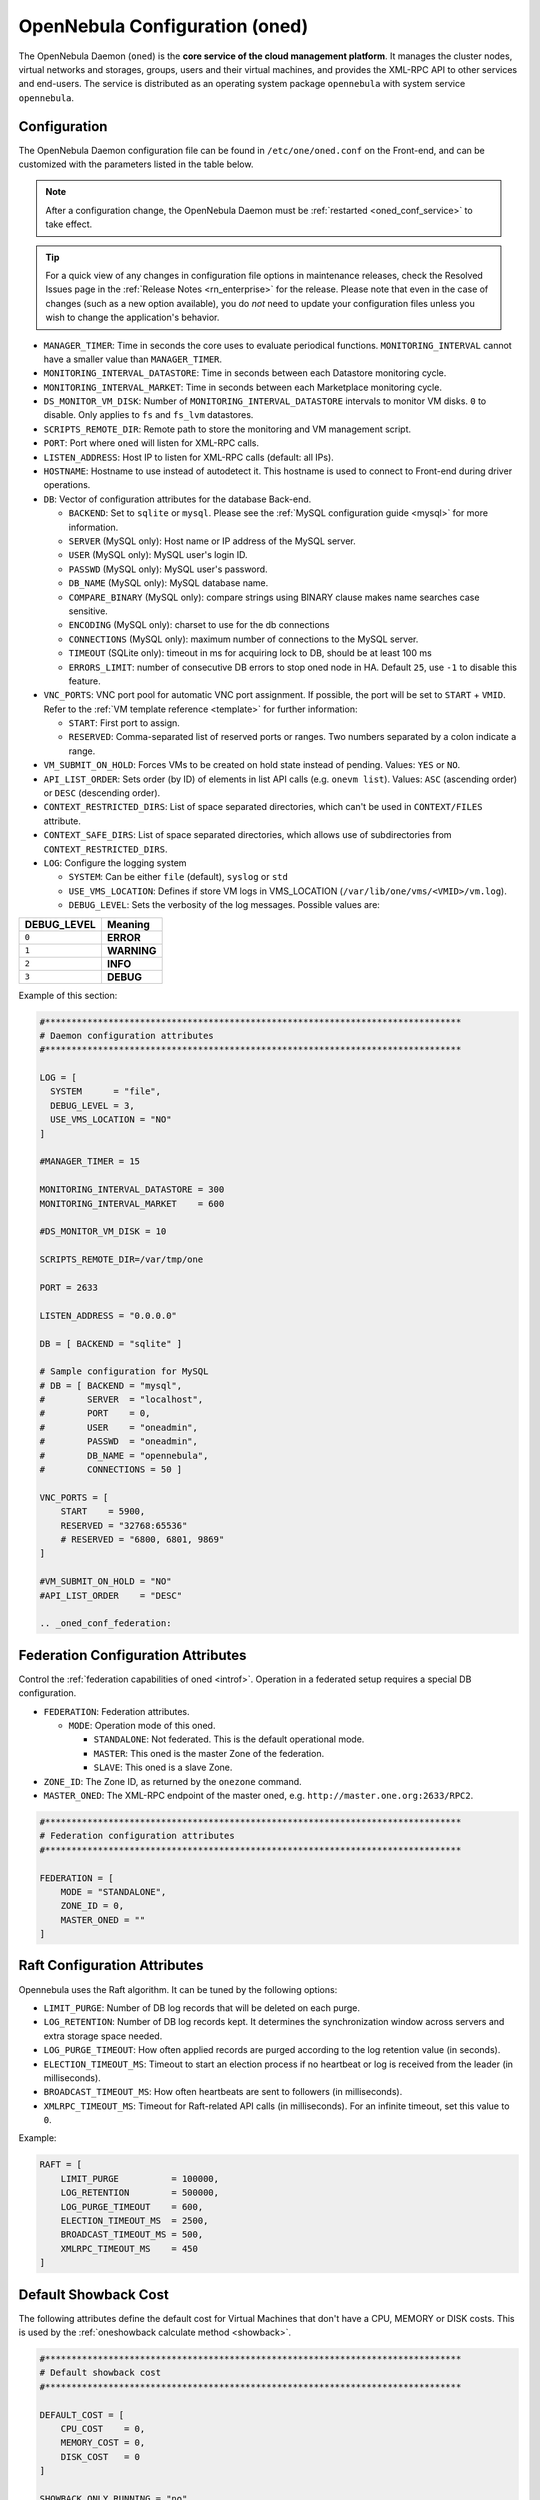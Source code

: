 .. _oned_conf:

===============================
OpenNebula Configuration (oned)
===============================

The OpenNebula Daemon (``oned``) is the **core service of the cloud management platform**. It manages the cluster nodes, virtual networks and storages, groups, users and their virtual machines, and provides the XML-RPC API to other services and end-users. The service is distributed as an operating system package ``opennebula`` with system service ``opennebula``.

Configuration
=============

The OpenNebula Daemon configuration file can be found in ``/etc/one/oned.conf`` on the Front-end, and can be customized with the parameters listed in the table below.

.. note::

    After a configuration change, the OpenNebula Daemon must be :ref:`restarted <oned_conf_service>` to take effect.

.. tip::

    For a quick view of any changes in configuration file options in maintenance releases, check the Resolved Issues page in the :ref:`Release Notes <rn_enterprise>` for the release. Please note that even in the case of changes (such as a new option available), you do *not* need to update your configuration files unless you wish to change the application's behavior.

-  ``MANAGER_TIMER``: Time in seconds the core uses to evaluate periodical functions. ``MONITORING_INTERVAL`` cannot have a smaller value than ``MANAGER_TIMER``.
-  ``MONITORING_INTERVAL_DATASTORE``: Time in seconds between each Datastore monitoring cycle.
-  ``MONITORING_INTERVAL_MARKET``: Time in seconds between each Marketplace monitoring cycle.
-  ``DS_MONITOR_VM_DISK``: Number of ``MONITORING_INTERVAL_DATASTORE`` intervals to monitor VM disks. ``0`` to disable. Only applies to ``fs`` and ``fs_lvm`` datastores.
-  ``SCRIPTS_REMOTE_DIR``: Remote path to store the monitoring and VM management script.
-  ``PORT``: Port where ``oned`` will listen for XML-RPC calls.
-  ``LISTEN_ADDRESS``: Host IP to listen for XML-RPC calls (default: all IPs).
-  ``HOSTNAME``: Hostname to use instead of autodetect it. This hostname is used to connect to Front-end during driver operations.
-  ``DB``: Vector of configuration attributes for the database Back-end.

   -  ``BACKEND``: Set to ``sqlite`` or ``mysql``. Please see the :ref:`MySQL configuration guide <mysql>` for more information.
   -  ``SERVER`` (MySQL only): Host name or IP address of the MySQL server.
   -  ``USER`` (MySQL only): MySQL user's login ID.
   -  ``PASSWD`` (MySQL only): MySQL user's password.
   -  ``DB_NAME`` (MySQL only): MySQL database name.
   -  ``COMPARE_BINARY`` (MySQL only): compare strings using BINARY clause makes name searches case sensitive.
   -  ``ENCODING`` (MySQL only): charset to use for the db connections
   -  ``CONNECTIONS`` (MySQL only): maximum number of connections to the MySQL server.
   -  ``TIMEOUT`` (SQLite only): timeout in ms for acquiring lock to DB, should be at least 100 ms
   -  ``ERRORS_LIMIT``: number of consecutive DB errors to stop oned node in HA. Default ``25``, use ``-1`` to disable this feature.

-  ``VNC_PORTS``: VNC port pool for automatic VNC port assignment. If possible, the port will be set to ``START`` + ``VMID``. Refer to the :ref:`VM template reference <template>` for further information:

   - ``START``: First port to assign.
   - ``RESERVED``: Comma-separated list of reserved ports or ranges. Two numbers separated by a colon indicate a range.

-  ``VM_SUBMIT_ON_HOLD``: Forces VMs to be created on hold state instead of pending. Values: ``YES`` or ``NO``.
-  ``API_LIST_ORDER``: Sets order (by ID) of elements in list API calls (e.g. ``onevm list``). Values: ``ASC`` (ascending order) or ``DESC`` (descending order).
-  ``CONTEXT_RESTRICTED_DIRS``: List of space separated directories, which can't be used in ``CONTEXT/FILES`` attribute.
-  ``CONTEXT_SAFE_DIRS``: List of space separated directories, which allows use of subdirectories from ``CONTEXT_RESTRICTED_DIRS``.
-  ``LOG``: Configure the logging system

   -  ``SYSTEM``: Can be either ``file`` (default), ``syslog`` or ``std``
   -  ``USE_VMS_LOCATION``: Defines if store VM logs in VMS_LOCATION (``/var/lib/one/vms/<VMID>/vm.log``).
   -  ``DEBUG_LEVEL``: Sets the verbosity of the log messages. Possible values are:

+----------------+---------------+
| DEBUG\_LEVEL   | Meaning       |
+================+===============+
| ``0``          | **ERROR**     |
+----------------+---------------+
| ``1``          | **WARNING**   |
+----------------+---------------+
| ``2``          | **INFO**      |
+----------------+---------------+
| ``3``          | **DEBUG**     |
+----------------+---------------+

Example of this section:

.. code-block:: bash

    #*******************************************************************************
    # Daemon configuration attributes
    #*******************************************************************************

    LOG = [
      SYSTEM      = "file",
      DEBUG_LEVEL = 3,
      USE_VMS_LOCATION = "NO"
    ]

    #MANAGER_TIMER = 15

    MONITORING_INTERVAL_DATASTORE = 300
    MONITORING_INTERVAL_MARKET    = 600

    #DS_MONITOR_VM_DISK = 10

    SCRIPTS_REMOTE_DIR=/var/tmp/one

    PORT = 2633

    LISTEN_ADDRESS = "0.0.0.0"

    DB = [ BACKEND = "sqlite" ]

    # Sample configuration for MySQL
    # DB = [ BACKEND = "mysql",
    #        SERVER  = "localhost",
    #        PORT    = 0,
    #        USER    = "oneadmin",
    #        PASSWD  = "oneadmin",
    #        DB_NAME = "opennebula",
    #        CONNECTIONS = 50 ]

    VNC_PORTS = [
        START    = 5900,
        RESERVED = "32768:65536"
        # RESERVED = "6800, 6801, 9869"
    ]

    #VM_SUBMIT_ON_HOLD = "NO"
    #API_LIST_ORDER    = "DESC"

    .. _oned_conf_federation:

Federation Configuration Attributes
===================================

Control the :ref:`federation capabilities of oned <introf>`. Operation in a federated setup requires a special DB configuration.

-  ``FEDERATION``: Federation attributes.

   -  ``MODE``: Operation mode of this oned.

      -  ``STANDALONE``: Not federated. This is the default operational mode.
      -  ``MASTER``: This oned is the master Zone of the federation.
      -  ``SLAVE``: This oned is a slave Zone.

-  ``ZONE_ID``: The Zone ID, as returned by the ``onezone`` command.
-  ``MASTER_ONED``: The XML-RPC endpoint of the master oned, e.g. ``http://master.one.org:2633/RPC2``.

.. code-block:: bash

    #*******************************************************************************
    # Federation configuration attributes
    #*******************************************************************************

    FEDERATION = [
        MODE = "STANDALONE",
        ZONE_ID = 0,
        MASTER_ONED = ""
    ]

Raft Configuration Attributes
=============================

Opennebula uses the Raft algorithm. It can be tuned by the following options:

- ``LIMIT_PURGE``: Number of DB log records that will be deleted on each purge.
- ``LOG_RETENTION``: Number of DB log records kept. It determines the synchronization window across servers and extra storage space needed.
- ``LOG_PURGE_TIMEOUT``: How often applied records are purged according to the log retention value (in seconds).
- ``ELECTION_TIMEOUT_MS``: Timeout to start an election process if no heartbeat or log is received from the leader (in milliseconds).
- ``BROADCAST_TIMEOUT_MS``: How often heartbeats are sent to followers (in milliseconds).
- ``XMLRPC_TIMEOUT_MS``: Timeout for Raft-related API calls (in milliseconds). For an infinite timeout, set this value to ``0``.

Example:

.. code-block:: bash

    RAFT = [
        LIMIT_PURGE          = 100000,
        LOG_RETENTION        = 500000,
        LOG_PURGE_TIMEOUT    = 600,
        ELECTION_TIMEOUT_MS  = 2500,
        BROADCAST_TIMEOUT_MS = 500,
        XMLRPC_TIMEOUT_MS    = 450
    ]

.. _oned_conf_default_showback:

Default Showback Cost
=====================

The following attributes define the default cost for Virtual Machines that don't have a CPU, MEMORY or DISK costs. This is used by the :ref:`oneshowback calculate method <showback>`.

.. code-block:: bash

    #*******************************************************************************
    # Default showback cost
    #*******************************************************************************

    DEFAULT_COST = [
        CPU_COST    = 0,
        MEMORY_COST = 0,
        DISK_COST   = 0
    ]

    SHOWBACK_ONLY_RUNNING = "no"

For showback the CPU and memory cost are counted if the resource is reserved on host. That includes also ``poweroff`` and ``suspend`` state, when the VM is uploaded to the host, the resources are reserved, but VM is not running. If you wish to count resources only for runnning VMs, set parameter ``SHOWBACK_ONLY_RUNNING = "yes"``, default is ``no``. The disk cost is always counted in ``poweroff`` and ``suspend`` state as the VM image is already uploaded to the host.

.. _oned_conf_xml_rpc_server_configuration:

XML-RPC Server Configuration
============================

-  ``MAX_CONN``: Maximum number of simultaneous TCP connections the server will maintain
-  ``MAX_CONN_BACKLOG``: Maximum number of TCP connections the operating system will accept on the server's behalf without the server accepting them from the operating system
-  ``KEEPALIVE_TIMEOUT``: Maximum time in seconds that the server allows a connection to be open between RPCs
-  ``KEEPALIVE_MAX_CONN``: Maximum number of RPCs that the server will execute on a single connection
-  ``TIMEOUT``: Maximum time in seconds the server will wait for the client to do anything while processing an RPC. This timeout will also be used when a proxy calls to the master in a federation.
-  ``RPC_LOG``: Create a separate log file for XML-RPC requests, in ``/var/log/one/one_xmlrpc.log``.
-  ``MESSAGE_SIZE``: Buffer size in bytes for XML-RPC responses.
-  ``LOG_CALL_FORMAT``: Format string to log XML-RPC calls. Interpreted strings:

   -  ``%i`` -- request id
   -  ``%m`` -- method name
   -  ``%u`` -- user id
   -  ``%U`` -- user name
   -  ``%l[number]`` -- parameter list and number of characters (optional) to print each parameter, default is 20. Example: %l300
   -  ``%p`` -- user password
   -  ``%g`` -- group id
   -  ``%G`` -- group name
   -  ``%a`` -- auth token
   -  ``%%`` -- %

.. code-block:: bash

    #*******************************************************************************
    # XML-RPC server configuration
    #*******************************************************************************

    #MAX_CONN           = 15
    #MAX_CONN_BACKLOG   = 15
    #KEEPALIVE_TIMEOUT  = 15
    #KEEPALIVE_MAX_CONN = 30
    #TIMEOUT            = 15
    #RPC_LOG            = NO
    #MESSAGE_SIZE       = 1073741824
    #LOG_CALL_FORMAT    = "Req:%i UID:%u %m invoked %l"

.. warning:: This functionality is only available when compiled with xmlrpc-c libraries >= 1.32. Currently only the packages distributed by OpenNebula are linked with this library.

Virtual Networks
================

-  ``NETWORK_SIZE``: Here you can define the default size for the virtual networks
-  ``MAC_PREFIX``: Default MAC prefix to be used to create the auto-generated MAC addresses. (This can be overwritten by the Virtual Network template.)
-  ``VLAN_IDS``: VLAN ID pool for the automatic ``VLAN_ID`` assignment. This pool is for 802.1Q networks (Open vSwitch and 802.1Q drivers). The driver will try first to allocate ``VLAN_IDS[START] + VNET_ID``

   - ``START``: First ``VLAN_ID`` to use
   - ``RESERVED``: Comma-separated list of reserved VLAN_IDs or ranges. Two numbers separated by a colon indicate a range.

-  ``VXLAN_IDS``: Automatic VXLAN Network ID (VNI) assignment. This is used for ``vxlan`` networks.

   -  ``START``: First VNI to use
   - Note: **Reserved is not supported by this pool**

Sample configuration:

.. code-block:: bash

    #*******************************************************************************
    # Physical Networks configuration
    #*******************************************************************************

    NETWORK_SIZE = 254

    MAC_PREFIX   = "02:00"

    VLAN_IDS = [
        START    = "2",
        RESERVED = "0, 1, 4095"
    ]

    VXLAN_IDS = [
        START = "2"
    ]

.. _oned_conf_datastores:

Datastores
==========

The :ref:`Storage Subsystem <sm>` allows users to set up images, which can be operating systems or data, to be used in Virtual Machines easily. These images can be used by several Virtual Machines simultaneously and also shared with other users.

Here you can configure the default values for the Datastores and Image templates. There is more information about the template syntax :ref:`here <img_template>`.

-  ``DATASTORE_LOCATION``: Path for Datastores. It is the same for all the hosts and Front-end. It defaults to ``/var/lib/one/datastores`` (or in self-contained mode defaults to ``$ONE_LOCATION/var/datastores``). Each datastore has its own directory (called ``BASE_PATH``) of the form: ``$DATASTORE_LOCATION/<datastore_id>``. You can symlink this directory to any other path, if needed. ``BASE_PATH`` is generated from this attribute each time oned is started.
-  ``DATASTORE_CAPACITY_CHECK``: Check that there is enough capacity before creating a new image. Defaults to ``yes``.
-  ``DEFAULT_IMAGE_TYPE``: Default value for ``TYPE`` field when it is omitted in a template. Values accepted are:

   -  ``OS``: Image file holding an operating system
   -  ``CDROM``: Image file holding a CDROM
   -  ``DATABLOCK``: Image file holding a datablock, created as an empty block

-  ``DEFAULT_DEVICE_PREFIX``: Default value for the ``DEV_PREFIX`` field when it is omitted in a template. The missing ``DEV_PREFIX`` attribute is filled when images are created, so changing this prefix won't affect existing images. It can be set to:

+----------+--------------------+
| Prefix   | Device type        |
+==========+====================+
| ``hd``   | IDE                |
+----------+--------------------+
| ``sd``   | SCSI               |
+----------+--------------------+
| ``vd``   | KVM virtio disk    |
+----------+--------------------+

- ``DEFAULT_CDROM_DEVICE_PREFIX``: Same as above but for CD-ROM devices.

- ``DEFAULT_IMAGE_PERSISTENT``: Control the default value for the ``PERSISTENT`` attribute on image cloning or saving (``oneimage clone``, ``onevm disk-saveas``). If omitted, images will inherit the ``PERSISTENT`` attribute from the base image.

- ``DEFAULT_IMAGE_PERSISTENT_NEW``: Control the default value for the ``PERSISTENT`` attribute on image creation (``oneimage create``). By default images are not persistent if this is not set.

- ``VM_SNAPSHOT_FACTOR``: Snapshot size is usually much smaller than original disk size. This attribute controls how much disk size should be counted for the VM snapshot. Value should be in range [0,1]. Default value for backward compatibility is 0.

More information on the image repository can be found in the :ref:`Managing Virtual Machine Images guide <images>`.

Sample configuration:

.. code-block:: bash

    #*******************************************************************************
    # Image Repository Configuration
    #*******************************************************************************
    #DATASTORE_LOCATION  = /var/lib/one/datastores

    DATASTORE_CAPACITY_CHECK = "yes"

    DEFAULT_IMAGE_TYPE    = "OS"
    DEFAULT_DEVICE_PREFIX = "hd"

    DEFAULT_CDROM_DEVICE_PREFIX = "hd"

    #DEFAULT_IMAGE_PERSISTENT     = ""
    #DEFAULT_IMAGE_PERSISTENT_NEW = "NO"

Monitoring Daemon
=================

The Monitoring Daemon gather gather information from the cluster nodes. To define one, the following need to be set:

-  **name**: name for this monitoring daemon.
-  **executable**: path of the monitoring daemon as an absolute path or relative to ``/usr/lib/one/mads/``. Default value ``onemonitord``.
-  **arguments**: for the daemon executable, usually a path to configuration file ``-c monitord.conf``.
-  **threads**: number of threads used for communication

For more information on configuring the information and monitoring system and hints to extend it, please check the :ref:`monitoring configuration <mon_conf>` and :ref:`information driver configuration guide <devel-im>`.

Sample configuration:

.. code-block:: bash

    IM_MAD = [
          NAME          = "monitord",
          EXECUTABLE    = "onemonitord",
          ARGUMENTS     = "-c monitord.conf",
          THREADS       = 8
    ]

.. _oned_conf_virtualization_drivers:

Virtualization Drivers
======================

The virtualization drivers are used to create, control and monitor VMs on the hosts. You can define more than one virtualization driver (e.g. you have different virtualizers in several hosts) but make sure they have different names. To define one, the following need to be set:

-  ``NAME``: Name of the virtualization driver
-  ``SUNSTONE_NAME``: Name displayed in Sunstone
-  ``EXECUTABLE``: Path of the virtualization driver executable as an absolute path or relative to ``/usr/lib/one/mads/``
-  ``ARGUMENTS``: For the driver executable
-  ``TYPE``: Driver type; supported drivers: ``xen``, ``kvm`` or ``xml``
-  ``DEFAULT``: File containing default values and configuration parameters for the driver as an absolute path or relative to ``/etc/one/``
-  ``KEEP_SNAPSHOTS``: Do not remove snapshots on power on/off cycles and live migrations if the hypervisor supports that
-  ``LIVE_RESIZE``: Hypervisor supports hotplug VCPU and memory. Values: ``YES`` or ``NO``
-  ``SUPPORT_SHAREABLE``: Hypervisor supports shareable disks. Values: ``YES`` or ``NO``

There are some non-mandatory attributes:

- ``DS_LIVE_MIGRATION``: live migration between datastores is allowed.
- ``COLD_NIC_ATTACH``: NIC attach/detach in poweroff state calls networks scripts (``pre``, ``post``, ``clean``) and virtualization driver attach/detach actions.

For more information on configuring and setting up the Virtual Machine Manager Driver please check the section relevant to you:

* :ref:`KVM Driver <kvmg>`
* :ref:`vCenter Driver <vcenterg>`

Sample configuration:

.. code-block:: bash

    #-------------------------------------------------------------------------------
    # Virtualization Driver Configuration
    #-------------------------------------------------------------------------------

    VM_MAD = [
        NAME           = "kvm",
        SUNSTONE_NAME  = "KVM",
        EXECUTABLE     = "one_vmm_exec",
        ARGUMENTS      = "-t 15 -r 0 kvm",
        DEFAULT        = "vmm_exec/vmm_exec_kvm.conf",
        TYPE           = "kvm",
        KEEP_SNAPSHOTS = "no",
        LIVE_RESIZE    = "yes",
        SUPPORT_SHAREABLE    = "yes"
    ]

.. _oned_conf_transfer_driver:

Transfer Driver
===============

The transfer drivers are used to transfer, clone, remove and create VM images. The default ``TM_MAD`` driver includes plugins for all supported storage modes. You may need to modify the ``TM_MAD`` to add custom plugins.

-  ``EXECUTABLE``: path of the transfer driver executable, as an absolute path or relative to ``/usr/lib/one/mads/``
-  ``ARGUMENTS``: for the driver executable:

   -  ``-t``: number of threads, i.e. number of transfers made at the same time
   -  ``-d``: list of transfer drivers separated by commas. If not defined all the drivers available will be enabled

For more information on configuring different storage alternatives please check the :ref:`storage configuration <sm>` guide.

Sample configuration:

.. code-block:: bash

    #-------------------------------------------------------------------------------
    # Transfer Manager Driver Configuration
    #-------------------------------------------------------------------------------

    TM_MAD = [
        EXECUTABLE = "one_tm",
        ARGUMENTS = "-t 15 -d dummy,lvm,shared,fs_lvm,qcow2,ssh,local,ceph,dev,vcenter,iscsi_libvirt"
    ]

The configuration for each driver is defined in the ``TM_MAD_CONF`` section.

.. important::
   These values define the datastore behaviour and thus should not be modified. They are used when creating a new datastore of given type and also when developing new drivers.

-  ``NAME``: name of the transfer driver, listed in the ``-d`` option of the ``TM_MAD`` section
-  ``LN_TARGET``: determines how persistent images will be cloned when a new VM is instantiated:

   -  ``NONE``: The image will be linked and no more storage capacity will be used
   -  ``SELF``: The image will be cloned in the Images datastore
   -  ``SYSTEM``: The image will be cloned in the System datastore

-  ``CLONE_TARGET``: determines how non-persistent images will be cloned when a new VM is instantiated:

   -  ``NONE``: The image will be linked and no more storage capacity will be used
   -  ``SELF``: The image will be cloned in the Images datastore
   -  ``SYSTEM``: The image will be cloned in the System datastore

-  ``SHARED``: determines if the storage holding the system datastore is shared among the different hosts or not. Valid values: ``yes`` or ``no``.

- ``DS_MIGRATE``: set to ``YES`` if system datastore migrations are allowed for this TM. Only useful for system datastore TMs.

- ``ALLOW_ORPHANS``: Whether snapshots can live without parents:

   -  ``YES``: The snapshot will be attempted to be deleted even if it has children
   -  ``NO``: The snapshot will not be attempted to be deleted if it has children
   -  ``MIXED``: Creates children snapshots from the current active(last recovered) snapshot.  This also takes into account some dependencies which can appear after a revert snapshot action in Ceph datastores.
   -  ``FORMAT``: Allows orphans based on the image format in a ``SHARED`` datastore. For ``QCOW2`` this acts as ``NO`` and for ``RAW`` this acts as ``YES``

Sample configuration:

.. code-block:: bash

    TM_MAD_CONF = [
        NAME          = "lvm",
        LN_TARGET     = "NONE",
        CLONE_TARGET  = "SELF",
        SHARED        = "yes",
        ALLOW_ORPHANS = "no"
    ]

    TM_MAD_CONF = [
        NAME        = "shared",
        LN_TARGET   = "NONE",
        CLONE_TARGET= "SYSTEM",
        SHARED      = "yes",
        DS_MIGRATE  = "yes"
    ]

Datastore Driver
================

The Datastore Driver defines a set of scripts to manage the storage Back-end.

-  ``EXECUTABLE``: path of the transfer driver executable as an absolute path or relative to ``/usr/lib/one/mads/``
-  ``ARGUMENTS``: for the driver executable

   -  ``-t`` number of threads, i.e. number of simultaneous repo operations
   -  ``-d`` datastore MADs, separated by commas
   -  ``-s`` system datastore TM drivers, used to monitor shared system DS

Sample configuration:

.. code-block:: bash

    DATASTORE_MAD = [
        EXECUTABLE = "one_datastore",
        ARGUMENTS  = "-t 15 -d dummy,fs,lvm,ceph,dev,iscsi_libvirt,vcenter -s shared,local,ceph,fs_lvm"
    ]

For more information on this driver and how to customize it, please visit the :ref:`storage configuration <sm>` guide.

Marketplace Driver Configuration
================================================================================

Drivers to manage different marketplaces, specialized for the storage Back-end

-  ``EXECUTABLE``: path of the transfer driver executable as an absolute path or relative to ``/usr/lib/one/mads/``
-  ``ARGUMENTS``: for the driver executable:

   -  ``-t`` number of threads, i.e. number of simultaneous repo operations
   -  ``-m`` marketplace mads separated by commas
   -  ``--proxy`` proxy URI, if required to access the internet. For example ``--proxy http://1.2.3.4:5678``
   -  ``-w`` timeout in seconds to execute external commands (default unlimited)

Sample configuration:

.. code-block:: bash

  MARKET_MAD = [
      EXECUTABLE = "one_market",
      ARGUMENTS  = "-t 15 -m http,s3,one"
  ]

Hook System
===========

Hooks in OpenNebula are programs (usually scripts) whose execution is triggered by a change in state in Virtual Machines or Hosts. The hooks can be executed either locally or remotely to the node where the VM or Host is running. To configure the Hook System the following needs to be set in the OpenNebula configuration file:

-  ``EXECUTABLE``: path of the hook driver executable as an absolute path or relative to ``/usr/lib/one/mads/``
-  ``ARGUMENTS``: for the driver executable as an absolute path or relative to ``/etc/one/``

Sample configuration:

.. code-block:: bash

    HM_MAD = [
        executable = "one_hm" ]

Virtual Machine Hooks (VM\_HOOK) defined by:
^^^^^^^^^^^^^^^^^^^^^^^^^^^^^^^^^^^^^^^^^^^^

-  ``NAME``: for the hook; useful to track the hook (OPTIONAL).
-  ``ON``: when the hook should be executed:

   -  ``CREATE``: when the VM is created (``onevm create``)
   -  ``PROLOG``: when the VM is in the prolog state
   -  ``RUNNING``: after the VM is successfully booted
   -  ``UNKNOWN``: when the VM is in the unknown state
   -  ``SHUTDOWN``: after the VM is shutdown
   -  ``STOP``: after the VM is stopped (including VM image transfers)
   -  ``DONE``: after the VM is deleted or shutdown
   -  ``CUSTOM``: user defined specific ``STATE`` and ``LCM_STATE`` combination of states to trigger the hook

-  ``COMMAND``: as an absolute path or relative to ``/usr/share/one/hooks``
-  ``ARGUMENTS``: for the hook. You can substitute VM information with:

   -  ``$ID``: the ID of the virtual machine
   -  ``$TEMPLATE``: the VM template as base64-encoded XML
   -  ``PREV_STATE``: the previous ``STATE`` of the Virtual Machine
   -  ``PREV_LCM_STATE``: the previous ``LCM_STATE`` of the Virtual Machine

-  ``REMOTE``: values:

   -  ``YES``: The hook is executed in the host where the VM was allocated
   -  ``NO``: The hook is executed in the OpenNebula server (default)

Host Hooks (HOST\_HOOK) defined by:
^^^^^^^^^^^^^^^^^^^^^^^^^^^^^^^^^^^

-  ``NAME``: for the hook, useful to track the hook (OPTIONAL)
-  ``ON``: when the hook should be executed,

   -  ``CREATE``: when the Host is created (``onehost create``)
   -  ``ERROR``: when the Host enters the error state
   -  ``DISABLE``: when the Host is disabled

-  ``COMMAND``: as an absolute path or relative to ``/usr/share/one/hooks``
-  ``ARGUMENTS``: for the hook. You can use the following Host information:

   -  ``$ID``: the ID of the host
   -  ``$TEMPLATE``: the Host template as base64-encoded XML

-  ``REMOTE``: values,

   -  ``YES``: The hook is executed in the host
   -  ``NO``: The hook is executed in the OpenNebula server (default)

Sample configuration:

.. code-block:: bash


    VM_HOOK = [
      name      = "advanced_hook",
      on        = "CUSTOM",
      state     = "ACTIVE",
      lcm_state = "BOOT_UNKNOWN",
      command   = "log.rb",
      arguments = "$ID $PREV_STATE $PREV_LCM_STATE" ]

.. _oned_auth_manager_conf:

Auth Manager Configuration
==========================

-  ``AUTH_MAD``: The :ref:`driver <external_auth>` that will be used to authenticate and authorize OpenNebula requests. If not defined, OpenNebula will use the built-in authorization policies.

   -  ``EXECUTABLE``: path of the auth driver executable as an absolute path or relative to ``/usr/lib/one/mads/``
   -  ``AUTHN``: list of authentication modules, separated by commas. If not defined, all the modules available will be enabled
   -  ``AUTHZ``: list of authorization modules, separated by commas

-  ``SESSION_EXPIRATION_TIME``: Time in seconds for which an authenticated token is valid. During this time the driver is not used. Use ``0`` to disable session caching.
-  ``ENABLE_OTHER_PERMISSIONS``: Whether or not to enable the permissions for 'other'. Users in the oneadmin group will still be able to change these permissions. Values: ``YES`` or ``NO``.
-  ``DEFAULT_UMASK``: Similar to Unix umask. Sets the default resource permissions. Its format must be 3 octal digits. For example a umask of 137 will set the new object's permissions to 640 ``um- u-- ---``.

Sample configuration:

.. code-block:: bash

    AUTH_MAD = [
        executable = "one_auth_mad",
        authn = "ssh,x509,ldap,server_cipher,server_x509"
    ]

    SESSION_EXPIRATION_TIME = 900

    #ENABLE_OTHER_PERMISSIONS = "YES"

    DEFAULT_UMASK = 177

The ``DEFAULT_AUTH`` can be used to point to the desired default authentication driver, for example ``ldap``:

.. code-block:: bash

    DEFAULT_AUTH = "ldap"

.. _oned_conf_vm_operations:

VM Operations Permissions
=========================

The following parameters define the operations associated with the **ADMIN**,
**MANAGE** and **USE** permissions. Note that some VM operations may require additional
permissions on other objects. Also some operations refer to a class of
actions:

- ``disk-snapshot``: includes ``create``, ``delete`` and ``revert`` actions
- ``disk-attach``: includes ``attach`` and ``detach`` actions
- ``nic-attach``: includes ``attach``, ``detach`` and ``nic-update`` actions
- ``snapshot``: includes ``create``, ``delete`` and ``revert`` actions
- ``resched``: includes ``resched`` and ``unresched`` actions
- ``migrate``: includes ``migrate``, ``live-migrate`` and ``poweroff migrate`` actions
- ``sg-attach``: includes ``attach`` and ``detach`` actions
- ``sched-action``: includes ``add``, ``delete`` and ``update`` actions

The list and show operations require **USE** permission; this is not configurable.

In the following example you need **ADMIN** rights on a VM to perform ``migrate``, ``delete``, ``recover`` ... while ``undeploy``, ``hold``, ... need **MANAGE** rights:

.. code-block:: bash

    VM_ADMIN_OPERATIONS  = "migrate, delete, recover, retry, deploy, resched, backup"

    VM_MANAGE_OPERATIONS = "undeploy, hold, release, stop, suspend, resume, reboot,
        poweroff, disk-attach, nic-attach, disk-snapshot, terminate, disk-resize,
        snapshot, updateconf, rename, resize, update, disk-saveas, sched-action, sg-attach"

    VM_USE_OPERATIONS    = ""

Generic Quota Configuration
===========================

Generic quota attributes used for :ref:`Compute Quotas <quota_auth>`. You can impose quota limits to any numerical attribute from the Virtual Machine Template or User Template. Sample configuration:

.. code-block:: bash

    QUOTA_VM_ATTRIBUTE = "VCPU"
    QUOTA_VM_ATTRIBUTE = "LICENSE"

Note that any generic quota attribute will be added to the ``VM_RESTRICTED_ATTR`` set (see below).

.. _oned_conf_restricted_attributes_configuration:

Restricted Attributes Configuration
===================================

Users outside the ``oneadmin`` group won't be able to instantiate templates created by users outside the ``oneadmin`` group that include attributes restricted by:

-  ``VM_RESTRICTED_ATTR``: Virtual Machine attribute to be restricted for users outside the oneadmin group
-  ``IMAGE_RESTRICTED_ATTR``: Image attribute to be restricted for users outside the oneadmin group
-  ``VNET_RESTRICTED_ATTR``: Virtual Network attribute to be restricted for users outside the oneadmin group when updating a reservation. These attributes are not considered for regular VNET creation.

If the VM template has been created by admins in the ``oneadmin`` group, then users outside the oneadmin group **can** instantiate these templates.

Sample configuration:

.. code-block:: bash

    VM_RESTRICTED_ATTR = "CONTEXT/FILES"
    VM_RESTRICTED_ATTR = "NIC/MAC"
    VM_RESTRICTED_ATTR = "NIC/VLAN_ID"
    VM_RESTRICTED_ATTR = "NIC/BRIDGE"
    VM_RESTRICTED_ATTR = "NIC_DEFAULT/MAC"
    VM_RESTRICTED_ATTR = "NIC_DEFAULT/VLAN_ID"
    VM_RESTRICTED_ATTR = "NIC_DEFAULT/BRIDGE"
    VM_RESTRICTED_ATTR = "DISK/TOTAL_BYTES_SEC"
    VM_RESTRICTED_ATTR = "DISK/READ_BYTES_SEC"
    VM_RESTRICTED_ATTR = "DISK/WRITE_BYTES_SEC"
    VM_RESTRICTED_ATTR = "DISK/TOTAL_IOPS_SEC"
    VM_RESTRICTED_ATTR = "DISK/READ_IOPS_SEC"
    VM_RESTRICTED_ATTR = "DISK/WRITE_IOPS_SEC"
    #VM_RESTRICTED_ATTR = "DISK/SIZE"
    VM_RESTRICTED_ATTR = "DISK/ORIGINAL_SIZE"
    VM_RESTRICTED_ATTR = "CPU_COST"
    VM_RESTRICTED_ATTR = "MEMORY_COST"
    VM_RESTRICTED_ATTR = "DISK_COST"
    VM_RESTRICTED_ATTR = "PCI"
    VM_RESTRICTED_ATTR = "USER_INPUTS"

    #VM_RESTRICTED_ATTR = "RANK"
    #VM_RESTRICTED_ATTR = "SCHED_RANK"
    #VM_RESTRICTED_ATTR = "REQUIREMENTS"
    #VM_RESTRICTED_ATTR = "SCHED_REQUIREMENTS"

    IMAGE_RESTRICTED_ATTR = "SOURCE"

    VNET_RESTRICTED_ATTR = "VN_MAD"
    VNET_RESTRICTED_ATTR = "PHYDEV"
    VNET_RESTRICTED_ATTR = "VLAN_ID"
    VNET_RESTRICTED_ATTR = "BRIDGE"

    VNET_RESTRICTED_ATTR = "AR/VN_MAD"
    VNET_RESTRICTED_ATTR = "AR/PHYDEV"
    VNET_RESTRICTED_ATTR = "AR/VLAN_ID"
    VNET_RESTRICTED_ATTR = "AR/BRIDGE"

OpenNebula evaluates these attributes:

- on VM template create (``onetemplate create``)
- on VM template instantiate (``onetemplate instantiate``)
- on VM template update (``onetemplate update``)
- on VM create (``onevm create``)
- on VM update (``onevm update``)
- on VM update configuration (``onevm updateconf``)
- on VM resize (``onevm resize``)
- on VM attach disk (``onevm disk-attach``)
- on VM attach NIC (``onevm nic-attach``), for example, to prevent using ``NIC/MAC``

.. _encrypted_attrs:

Encrypted Attributes Configuration
==================================

These attributes are encrypted and decrypted by the OpenNebula core. The supported attributes are:

- ``CLUSTER_ENCRYPTED_ATTR``
- ``DOCUMENT_ENCRYPTED_ATTR``
- ``DATASTORE_ENCRYPTED_ATTR``
- ``HOST_ENCRYPTED_ATTR``
- ``VM_ENCRYPTED_ATTR``: these attributes apply also to the user template.
- ``VNET_ENCRYPTED_ATTR``: these attributes apply also to address ranges which belong to the virtual network.
- ``USER_ENCRYPTED_ATTR``
- ``IMAGE_ENCRYPTED_ATTR``

Sample configuration:

.. code-block:: bash

    DOCUMENT_ENCRYPTED_ATTR = "PROVISION_BODY"

    HOST_ENCRYPTED_ATTR = "AZ_ID"
    HOST_ENCRYPTED_ATTR = "AZ_CERT"
    HOST_ENCRYPTED_ATTR = "VCENTER_PASSWORD"
    HOST_ENCRYPTED_ATTR = "NSX_PASSWORD"
    HOST_ENCRYPTED_ATTR = "ONE_PASSWORD"

    VM_ENCRYPTED_ATTR = "ONE_PASSWORD"
    VM_ENCRYPTED_ATTR = "CONTEXT/PASSWORD"

OpenNebula encrypts these attributes:

- on object create (``onecluster/onedatastore/onehost/onevm/onevnet create``)
- on object update (``onecluster/onedatastore/onehost/onevm/onevnet update``)

To decrypt the attribute, you need to use the ``info`` API method with ``true`` as a parameter. You can decrypt the attributes using the ``--decrypt`` option for ``onevm show``, ``onehost show`` and ``onevnet show``.

Inherited Attributes Configuration
==================================

The following attributes will be copied from the resource template to the instantiated VMs. More than one attribute can be defined.

-  ``INHERIT_IMAGE_ATTR``: Attribute to be copied from the Image template to each ``VM/DISK``.
-  ``INHERIT_DATASTORE_ATTR``: Attribute to be copied from the Datastore template to each ``VM/DISK``.
-  ``INHERIT_VNET_ATTR``: Attribute to be copied from the Network template to each ``VM/NIC``.

Sample configuration:

.. code-block:: bash

    #INHERIT_IMAGE_ATTR     = "EXAMPLE"
    #INHERIT_IMAGE_ATTR     = "SECOND_EXAMPLE"
    #INHERIT_DATASTORE_ATTR = "COLOR"
    #INHERIT_VNET_ATTR      = "BANDWIDTH_THROTTLING"

    INHERIT_DATASTORE_ATTR  = "CEPH_HOST"
    INHERIT_DATASTORE_ATTR  = "CEPH_SECRET"
    INHERIT_DATASTORE_ATTR  = "CEPH_USER"
    INHERIT_DATASTORE_ATTR  = "CEPH_CONF"
    INHERIT_DATASTORE_ATTR  = "POOL_NAME"

    INHERIT_DATASTORE_ATTR  = "ISCSI_USER"
    INHERIT_DATASTORE_ATTR  = "ISCSI_USAGE"
    INHERIT_DATASTORE_ATTR  = "ISCSI_HOST"

    INHERIT_IMAGE_ATTR      = "ISCSI_USER"
    INHERIT_IMAGE_ATTR      = "ISCSI_USAGE"
    INHERIT_IMAGE_ATTR      = "ISCSI_HOST"
    INHERIT_IMAGE_ATTR      = "ISCSI_IQN"

    INHERIT_DATASTORE_ATTR  = "GLUSTER_HOST"
    INHERIT_DATASTORE_ATTR  = "GLUSTER_VOLUME"

    INHERIT_DATASTORE_ATTR  = "DISK_TYPE"
    INHERIT_DATASTORE_ATTR  = "ADAPTER_TYPE"

    INHERIT_IMAGE_ATTR      = "DISK_TYPE"
    INHERIT_IMAGE_ATTR      = "ADAPTER_TYPE"

    INHERIT_VNET_ATTR       = "VLAN_TAGGED_ID"
    INHERIT_VNET_ATTR       = "FILTER_IP_SPOOFING"
    INHERIT_VNET_ATTR       = "FILTER_MAC_SPOOFING"
    INHERIT_VNET_ATTR       = "MTU"
    INHERIT_VNET_ATTR       = "METRIC"
    INHERIT_VNET_ATTR       = "CVLANS"
    INHERIT_VNET_ATTR       = "QINQ_TYPE"

.. _oned_conf_onegate:

OneGate Configuration
=====================

-  ``ONEGATE_ENDPOINT``: Endpoint where OneGate will be listening. Optional.

Sample configuration:

.. code-block:: bash

    ONEGATE_ENDPOINT = "http://192.168.0.5:5030"

Default Permissions for VDC ACL rules
=====================================

Default ACL rules created when a resource is added to a VDC. The following attributes configure the permissions granted to the VDC group for each resource type:

-  ``DEFAULT_VDC_HOST_ACL``: permissions granted on hosts added to a VDC.
-  ``DEFAULT_VDC_NET_ACL``: permissions granted on vnets added to a VDC.
-  ``DEFAULT_VDC_DATASTORE_ACL``: permissions granted on datastores to a VDC.
-  ``DEFAULT_VDC_CLUSTER_HOST_ACL``: permissions granted to cluster hosts when a cluster is added to the VDC.
-  ``DEFAULT_VDC_CLUSTER_NET_ACL``: permissions granted to cluster vnets when a cluster is added to the VDC.
-  ``DEFAULT_VDC_CLUSTER_DATASTORE_ACL``: permissions granted to a datastores added to a cluster.

When defining the permissions you can use ``""`` or ``"-"`` to avoid adding any rule to that specific resource. Also, you can combine several permissions with ``"+"``, for example ``"MANAGE+USE"``. Valid permissions are **USE**, **MANAGE**, or **ADMIN**.

Example:

.. code-block:: bash

    DEFAULT_VDC_HOST_ACL      = "MANAGE"
    #Adds @<gid> HOST/#<hid> MANAGE #<zid> when a host is added to the VDC.
    onevdc addhost <vdc> <zid> <hid>

    DEFAULT_VDC_NET_ACL       = "USE"
    #Adds @<gid> NET/#<vnetid> USE #<zid> when a vnet is added to the VDC.
    onevdc addvnet <vdc> <zid> <vnetid>

    DEFAULT_VDC_DATASTORE_ACL = "USE"
    #Adds @<gid> DATASTORE/#<dsid> USE #<zid> when a vnet is added to the VDC.
    onevdc adddatastore <vdc> <zid> <dsid>

    DEFAULT_VDC_CLUSTER_HOST_ACL      = "MANAGE"
    DEFAULT_VDC_CLUSTER_NET_ACL       = "USE"
    DEFAULT_VDC_CLUSTER_DATASTORE_ACL = "USE"
    #Adds:
    #@<gid> HOST/%<cid> MANAGE #<zid>
    #@<gid> DATASTORE+NET/%<cid> USE #<zid>
    #when a cluster is added to the VDC.
    onevdc addcluster <vdc> <zid> <cid>

.. _oned_conf_service:

Service Control and Logs
========================

Change the server running state by managing the operating system service ``opennebula``.

To start, restart, stop the server, execute one of:

.. prompt:: bash # auto

    # systemctl start   opennebula
    # systemctl restart opennebula
    # systemctl stop    opennebula

To enable or disable automatic start on host boot, execute one of:

.. prompt:: bash # auto

    # systemctl enable  opennebula
    # systemctl disable opennebula

Server **logs** are located in ``/var/log/one`` in following files:

- ``/var/log/one/oned.log``
- ``/var/log/one/one_xmlrpc.log`` (optional, if ``RPC_LOG`` enabled)

Logs of individual VMs can be found in

- ``/var/log/one/$ID.log`` where ``$ID`` identifies the VM

Other logs are also available in Journald, use the following command to show:

.. prompt:: bash # auto

    # journalctl -u opennebula.service

.. important::

    See :ref:`Troubleshooting <troubleshoot_additional>` guide to learn about the logging of individual OpenNebula Daemon subsystems and drivers.

